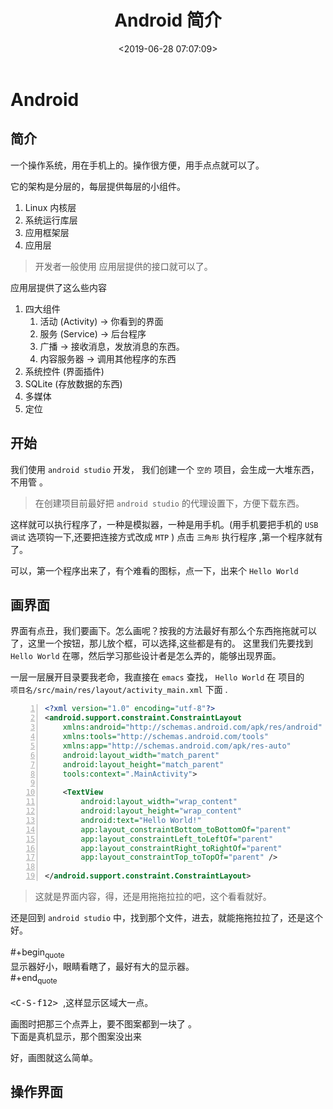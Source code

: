 #+TITLE: Android 简介
#+DESCRIPTION: Android 简介
#+TAGS: android 
#+CATEGORIES: 框架使用
#+DATE: <2019-06-28 07:07:09>

* Android
** 简介
   一个操作系统，用在手机上的。操作很方便，用手点点就可以了。 
   
   它的架构是分层的，每层提供每层的小组件。 
   
   1. Linux 内核层 
   2. 系统运行库层
   3. 应用框架层
   4. 应用层
#+HTML: <!-- more -->

    #+begin_quote
    开发者一般使用 应用层提供的接口就可以了。
    #+end_quote

    应用层提供了这么些内容
    
    1. 四大组件
       1. 活动 (Activity)  -> 你看到的界面
       2. 服务 (Service)  ->  后台程序
       3. 广播 -> 接收消息，发放消息的东西。
       4. 内容服务器 -> 调用其他程序的东西
    2. 系统控件 (界面插件)
    3. SQLite (存放数据的东西)
    4. 多媒体
    5. 定位
** 开始
   我们使用 ~android studio~  开发， 我们创建一个 ~空的~ 项目，会生成一大堆东西，不用管 。
   #+begin_quote
   在创建项目前最好把 ~android studio~ 的代理设置下，方便下载东西。
   #+end_quote
   
   这样就可以执行程序了，一种是模拟器，一种是用手机。(用手机要把手机的 ~USB 调试~ 选项钩一下,还要把连接方式改成 ~MTP~ )
   点击 ~三角形~ 执行程序 ,第一个程序就有了。

   可以，第一个程序出来了，有个难看的图标，点一下，出来个 ~Hello World~ 
** 画界面
   界面有点丑，我们要画下。怎么画呢？按我的方法最好有那么个东西拖拖就可以了，这里一个按钮，那儿放个框，可以选择,这些都是有的。
   这里我们先要找到 ~Hello World~ 在哪，然后学习那些设计者是怎么弄的，能够出现界面。 
  
  #+begin_verse
  一层一层展开目录要我老命，我直接在 ~emacs~ 查找， ~Hello World~ 在 项目的
  ~项目名/src/main/res/layout/activity_main.xml~  下面 .
  #+end_verse

  #+begin_src xml  -n
<?xml version="1.0" encoding="utf-8"?>
<android.support.constraint.ConstraintLayout
    xmlns:android="http://schemas.android.com/apk/res/android"
    xmlns:tools="http://schemas.android.com/tools"
    xmlns:app="http://schemas.android.com/apk/res-auto"
    android:layout_width="match_parent"
    android:layout_height="match_parent"
    tools:context=".MainActivity">

    <TextView
        android:layout_width="wrap_content"
        android:layout_height="wrap_content"
        android:text="Hello World!"
        app:layout_constraintBottom_toBottomOf="parent"
        app:layout_constraintLeft_toLeftOf="parent"
        app:layout_constraintRight_toRightOf="parent"
        app:layout_constraintTop_toTopOf="parent" />

</android.support.constraint.ConstraintLayout>
  #+end_src
  #+begin_quote
  这就是界面内容，得，还是用拖拖拉拉的吧，这个看看就好。
  #+end_quote
  
  #+begin_verse
  还是回到 ~android studio~  中，找到那个文件，进去，就能拖拖拉拉了，还是这个好。
  
  #+begin_quote
  显示器好小，眼睛看瞎了，最好有大的显示器。 
  #+end_quote
  
  @@html:<kbd>@@ <C-S-f12> @@html:</kbd>@@ ,这样显示区域大一点。
  #+end_verse
  
 [[file:android/android.png]] 
  
 #+begin_verse
 画图时把那三个点弄上，要不图案都到一块了 。
 下面是真机显示，那个图案没出来
 #+end_verse
[[file:android/phone.png]]  
好，画图就这么简单。
** 操作界面
   
